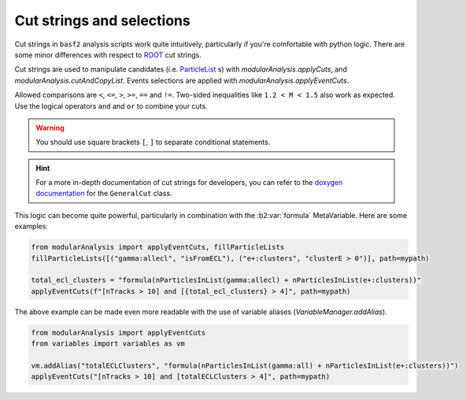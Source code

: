 .. _cut_strings_selections:

Cut strings and selections
--------------------------

Cut strings in ``basf2`` analysis scripts work quite intuitively, particularly if you're comfortable with python logic.
There are some minor differences with respect to  `ROOT <https://root.cern.ch>`_ cut strings.

Cut strings are used to manipulate candidates (i.e. `ParticleList`_ s) with `modularAnalysis.applyCuts`, and `modularAnalysis.cutAndCopyList`.
Events selections are applied with `modularAnalysis.applyEventCuts`.

.. _ParticleList: https://software.belle2.org/development/classBelle2_1_1ParticleList.html

Allowed comparisons are ``<``, ``<=``, ``>``, ``>=``, ``==`` and ``!=``.
Two-sided inequalities like ``1.2 < M < 1.5`` also work as expected.
Use the logical operators ``and`` and ``or`` to combine your cuts.

.. warning:: You should use square brackets ``[``, ``]`` to separate conditional statements.

.. hint::

   For a more in-depth documentation of cut strings for developers, you can refer to the `doxygen documentation`_
   for the ``GeneralCut`` class.

.. _doxygen documentation: https://software.belle2.org/|release|/classBelle2_1_1GeneralCut.html

This logic can become quite powerful, particularly in combination with the :b2:var:`formula` MetaVariable.
Here are some examples:

.. code-block:: python

     from modularAnalysis import applyEventCuts, fillParticleLists
     fillParticleLists([("gamma:allecl", "isFromECL"), ("e+:clusters", "clusterE > 0")], path=mypath)

     total_ecl_clusters = "formula(nParticlesInList(gamma:allecl) + nParticlesInList(e+:clusters))"
     applyEventCuts(f"[nTracks > 10] and [{total_ecl_clusters} > 4]", path=mypath)

The above example can be made even more readable with the use of variable aliases (`VariableManager.addAlias`).

.. code-block:: python

     from modularAnalysis import applyEventCuts
     from variables import variables as vm

     vm.addAlias("totalECLClusters", "formula(nParticlesInList(gamma:all) + nParticlesInList(e+:clusters))")
     applyEventCuts("[nTracks > 10] and [totalECLClusters > 4]", path=mypath)
